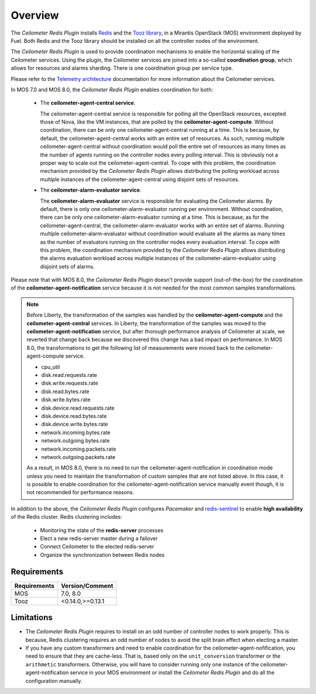 Overview
========

The *Ceilometer Redis Plugin* installs `Redis <http://redis.io>`_ and
the `Tooz library <http://docs.openstack.org/developer/tooz/>`_, in a
Mirantis OpenStack (MOS) environment deployed by Fuel.
Both Redis and the Tooz library should be installed on all the controller
nodes of the environment.

The *Ceilometer Redis Plugin* is used to provide coordination mechanisms to
enable the horizontal scaling of the Ceilometer services. Using the plugin,
the Ceilometer services are joined into a so-called **coordination group**,
which allows for resources and alarms sharding.
There is one coordination group per service type.

Please refer to the `Telemetry architecture 
<http://docs.openstack.org/admin-guide/telemetry-system-architecture.html>`_
documentation for more information about the Ceilometer services.

In MOS 7.0 and MOS 8.0, the *Ceilometer Redis Plugin* enables coordination 
for both:

  * The **ceilometer-agent-central service**.

    The ceilometer-agent-central service is responsible for polling all the OpenStack resources,
    excepted those of Nova, like the VM instances, that are polled by the **ceilometer-agent-compute**.
    Without coordination, there can be only one ceilometer-agent-central running at a time.
    This is because, by default, the ceilometer-agent-central works with an entire set of resources.
    As such, running multiple ceilometer-agent-central without coordination would poll the entire
    set of resources as many times as the number of agents running on the controller nodes every
    polling interval. This is obviously not a proper way to scale out the ceilometer-agent-central.
    To cope with this problem, the coordination mechanism provided
    by the *Ceilometer Redis Plugin* allows distributing the polling workload
    across multiple instances of the ceilometer-agent-central using disjoint sets
    of resources.

  * The **ceilometer-alarm-evaluator service**.

    The **ceilometer-alarm-evaluator** service is responsible for evaluating the Ceilometer alarms.
    By default, there is only one ceilometer-alarm-evaluator running per environment.
    Without coordination, there can be only one ceilometer-alarm-evaluator running at a time.
    This is because, as for the ceilometer-agent-central, the ceilometer-alarm-evaluator works
    with an entire set of alarms. Running multiple ceilometer-alarm-evaluator
    without coordination would evaluate all the alarms as many times as the number of evaluators
    running on the controller nodes every evaluation interval. To cope with this problem,
    the coordination mechanism provided by the *Ceilometer Redis Plugin* allows distributing
    the alarms evaluation workload across multiple instances of the ceilometer-alarm-evaluator
    using disjoint sets of alarms.

Please note that with MOS 8.0, the *Ceilometer Redis Plugin* doesn't provide support
(out-of-the-box) for the coordination of the **ceilometer-agent-notification** service because
it is not needed for the most common samples transformations. 

.. note:: Before Liberty, the transformation of the samples was handled by the
   **ceilometer-agent-compute** and the **ceilometer-agent-central** services.
   In Liberty, the transformation of the samples was moved
   to the **ceilometer-agent-notification** service, but after thorough performance analysis
   of Ceilometer at scale, we reverted that change back because we discovered this
   change has a bad impact on performance. In MOS 8.0, the transformations to get the
   following list of measurements were moved back to the ceilometer-agent-compute service.

   * cpu_util
   * disk.read.requests.rate
   * disk.write.requests.rate
   * disk.read.bytes.rate
   * disk.write.bytes.rate
   * disk.device.read.requests.rate
   * disk.device.read.bytes.rate
   * disk.device.write.bytes.rate
   * network.incoming.bytes.rate
   * network.outgoing.bytes.rate
   * network.incoming.packets.rate
   * network.outgoing.packets.rate
   
   As a result, in MOS 8.0, there is no need to run the ceilometer-agent-notification
   in coordination mode unless you need to maintain the transformation of custom samples that
   are not listed above. In this case, it is possible to enable coordination for the
   ceilometer-agent-notification service manually event though, it is not recommended
   for performance reasons.

In addition to the above, the *Ceilometer Redis Plugin* configures *Pacemaker*
and `redis-sentinel <http://redis.io/topics/sentinel>`_
to enable **high availability** of the Redis cluster. Redis clustering includes:

   * Monitoring the state of the **redis-server** processes
   * Elect a new redis-server master during a failover
   * Connect Ceilometer to the elected redis-server
   * Organize the synchronization between Redis nodes

Requirements
------------

======================= ================
Requirements            Version/Comment
======================= ================
MOS                     7.0, 8.0
Tooz                    <0.14.0,>=0.13.1
======================= ================

.. _limitations:

Limitations
-----------

* The *Ceilometer Redis Plugin* requires to install on an odd number of controller
  nodes to work properly. This is because, Redis clustering requires an odd number of nodes
  to avoid the split brain effect when electing a master.

* If you have any custom transformers and need to enable coordination for the
  ceilometer-agent-nofification, you need to ensure that they are cache-less.
  That is, based only on the ``unit_conversion`` transformer or the ``arithmetic`` transformers.
  Otherwise, you will have to consider running only one instance of the ceilometer-agent-notification
  service in your MOS environment or install the *Ceilometer Redis Plugin* and do all the
  configuration manually.
